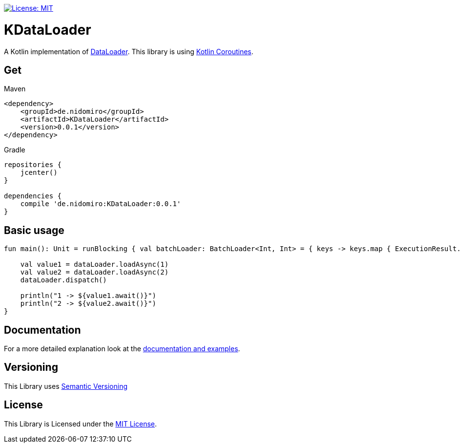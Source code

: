 :sourcedir: src/main/kotlin
:exampledir: {sourcedir}/nidomiro/kdataloader/example

https://opensource.org/licenses/MIT[image:https://img.shields.io/badge/License-MIT-yellow.svg[License: MIT]]

= KDataLoader

A Kotlin implementation of https://github.com/graphql/dataloader[DataLoader].
This library is using https://kotlinlang.org/docs/reference/coroutines-overview.html[Kotlin Coroutines].

== Get

.Maven
[source,xml,numbered,indent=0]
--
<dependency>
    <groupId>de.nidomiro</groupId>
    <artifactId>KDataLoader</artifactId>
    <version>0.0.1</version>
</dependency>
--

.Gradle
[source,groovy,numbered,indent=0]
--
repositories {
    jcenter()
}

dependencies {
    compile 'de.nidomiro:KDataLoader:0.0.1'
}
--

== Basic usage

[source,kotlin,numbered,indent=0]
--
fun main(): Unit = runBlocking { val batchLoader: BatchLoader<Int, Int> = { keys -> keys.map { ExecutionResult.Success(it) } } val dataLoader = dataLoader(batchLoader)

    val value1 = dataLoader.loadAsync(1)
    val value2 = dataLoader.loadAsync(2)
    dataLoader.dispatch()

    println("1 -> ${value1.await()}")
    println("2 -> ${value2.await()}")
}
--

== Documentation

For a more detailed explanation look at the https://nidomiro.github.io/KDataLoader[documentation and examples].

== Versioning

This Library uses https://semver.org/[Semantic Versioning]

== License

This Library is Licensed under the https://opensource.org/licenses/MIT[MIT License].

